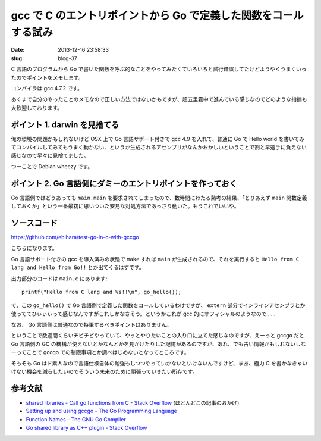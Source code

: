 =================================================================
gcc で C のエントリポイントから Go で定義した関数をコールする試み
=================================================================

:date: 2013-12-16 23:58:33
:slug: blog-37

C 言語のプログラムから Go で書いた関数を呼ぶ的なことをやってみたくていろいろと試行錯誤してたけどようやくうまくいったのでポイントをメモします。

コンパイラは gcc 4.7.2 です。

あくまで自分のやったことのメモなので正しい方法ではないかもですが、超五里霧中で進んでいる感じなのでどのような指摘も大歓迎しております。

ポイント 1. darwin を見捨てる
=============================

俺の環境の問題かもしれないけど OSX 上で Go 言語サポート付きで gcc 4.9 を入れて、普通に Go で Hello world を書いてみてコンパイルしてみてもうまく動かない、というか生成されるアセンブリがなんかおかしいということで割と早速手に負えない感じなので早々に見捨てました。

つーことで Debian wheezy です。

ポイント 2. Go 言語側にダミーのエントリポイントを作っておく
===========================================================

Go 言語側ではどうあっても ``main.main`` を要求されてしまったので、数時間にわたる熟考の結果、「とりあえず ``main`` 関数定義しておくか」という一番最初に思いついた安易な対処方法であっさり動いた。もうこれでいいや。

ソースコード
============

https://github.com/ebihara/test-go-in-c-with-gccgo

こちらになります。

Go 言語サポート付きの gcc を導入済みの状態で ``make`` すれば ``main`` が生成されるので、それを実行すると ``Hello from C lang and Hello from Go!!`` とか出てくるはずです。

出力部分のコードは ``main.c`` にあります::

    printf("Hello from C lang and %s!!\n", go_hello());

で、この ``go_hello()`` で Go 言語側で定義した関数をコールしているわけですが、 ``extern`` 部分でインラインアセンブラとか使っててひぃぃぃって感じなんですがこれしかなさそう。というかこれが gcc 的にオフィシャルのようなので……

なお、 Go 言語側は普通なので特筆するべきポイントはありません。

ということで数週間くらいチビチビやっていて、やっとやりたいことの入り口に立てた感じなのですが、えーっと gccgo だと Go 言語側の GC の機構が使えないとかなんとかを見かけたりした記憶があるのですが、あれ、でも古い情報かもしれないしなーってことで gccgo での制限事項とか調べはじめないとなってところです。

そもそも Go はド素人なので言語仕様自体の勉強もしつつやっていかないといけないんですけど、まあ、極力 C を書かなきゃいけない機会を減らしたいのでそういう未来のために頑張っていきたい所存です。

参考文献
========

* `shared libraries - Call go functions from C - Stack Overflow <http://stackoverflow.com/questions/6125683/call-go-functions-from-c>`_ (ほとんどこの記事のおかげ)
* `Setting up and using gccgo - The Go Programming Language <http://golang.org/doc/install/gccgo>`_
* `Function Names - The GNU Go Compiler <http://gcc.gnu.org/onlinedocs/gccgo/Function-Names.html>`_
* `Go shared library as C++ plugin - Stack Overflow <http://stackoverflow.com/questions/16806060/go-shared-library-as-c-plugin>`_